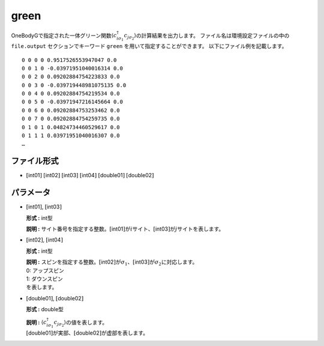 .. highlight:: none

.. _Subsec:cgcisajs:

green
~~~~~~~~~~

OneBodyGで指定された一体グリーン関数\ :math:`\langle c_{i\sigma_1}^{\dagger}c_{j\sigma_2}\rangle`\ の計算結果を出力します。
ファイル名は環境設定ファイルの中の ``file.output`` セクションでキーワード ``green`` を用いて指定することができます。
以下にファイル例を記載します。

::

    0 0 0 0 0.9517526553947047 0.0
    0 0 1 0 -0.03971951040016314 0.0
    0 0 2 0 0.09202884754223833 0.0
    0 0 3 0 -0.039719448981075135 0.0
    0 0 4 0 0.09202884754219534 0.0
    0 0 5 0 -0.03971947216145664 0.0
    0 0 6 0 0.09202884753253462 0.0
    0 0 7 0 0.09202884754259735 0.0
    0 1 0 1 0.04824734460529617 0.0
    0 1 1 1 0.03971951040016307 0.0
    …

ファイル形式
^^^^^^^^^^^^

-  :math:`[`\ int01\ :math:`]`  :math:`[`\ int02\ :math:`]`  :math:`[`\ int03\ :math:`]`  :math:`[`\ int04\ :math:`]`  :math:`[`\ double01\ :math:`]`  :math:`[`\ double02\ :math:`]`

パラメータ
^^^^^^^^^^

-  :math:`[`\ int01\ :math:`]`, :math:`[`\ int03\ :math:`]`

   **形式 :** int型

   **説明 :**
   サイト番号を指定する整数。\ :math:`[`\ int01\ :math:`]`\ が\ :math:`i`\ サイト、\ :math:`[`\ int03\ :math:`]`\ が\ :math:`j`\ サイトを表します。

-  :math:`[`\ int02\ :math:`]`, :math:`[`\ int04\ :math:`]`

   **形式 :** int型

   | **説明 :**
     スピンを指定する整数。\ :math:`[`\ int02\ :math:`]`\ が\ :math:`\sigma_1`\ 、\ :math:`[`\ int03\ :math:`]`\ が\ :math:`\sigma_2`\ に対応します。
   | 0: アップスピン
   | 1: ダウンスピン
   | を表します。

-  :math:`[`\ double01\ :math:`]`, :math:`[`\ double02\ :math:`]`

   **形式 :** double型

   | **説明 :**
     :math:`\langle c_{i\sigma_1}^{\dagger}c_{j\sigma_2}\rangle`\ の値を表します。
   | :math:`[`\ double01\ :math:`]`\ が実部、\ :math:`[`\ double02\ :math:`]`\ が虚部を表します。

.. raw:: latex

   \newpage
